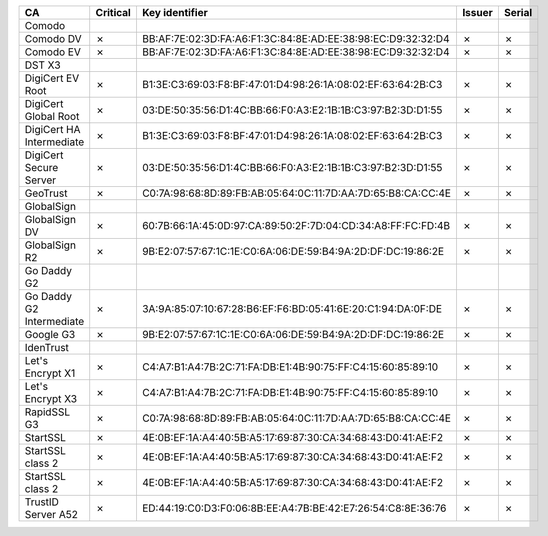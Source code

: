 ========================  ==========  ===========================================================  ========  ========
CA                        Critical    Key identifier                                               Issuer    Serial
========================  ==========  ===========================================================  ========  ========
Comodo
Comodo DV                 ✗           BB:AF:7E:02:3D:FA:A6:F1:3C:84:8E:AD:EE:38:98:EC:D9:32:32:D4  ✗         ✗
Comodo EV                 ✗           BB:AF:7E:02:3D:FA:A6:F1:3C:84:8E:AD:EE:38:98:EC:D9:32:32:D4  ✗         ✗
DST X3
DigiCert EV Root          ✗           B1:3E:C3:69:03:F8:BF:47:01:D4:98:26:1A:08:02:EF:63:64:2B:C3  ✗         ✗
DigiCert Global Root      ✗           03:DE:50:35:56:D1:4C:BB:66:F0:A3:E2:1B:1B:C3:97:B2:3D:D1:55  ✗         ✗
DigiCert HA Intermediate  ✗           B1:3E:C3:69:03:F8:BF:47:01:D4:98:26:1A:08:02:EF:63:64:2B:C3  ✗         ✗
DigiCert Secure Server    ✗           03:DE:50:35:56:D1:4C:BB:66:F0:A3:E2:1B:1B:C3:97:B2:3D:D1:55  ✗         ✗
GeoTrust                  ✗           C0:7A:98:68:8D:89:FB:AB:05:64:0C:11:7D:AA:7D:65:B8:CA:CC:4E  ✗         ✗
GlobalSign
GlobalSign DV             ✗           60:7B:66:1A:45:0D:97:CA:89:50:2F:7D:04:CD:34:A8:FF:FC:FD:4B  ✗         ✗
GlobalSign R2             ✗           9B:E2:07:57:67:1C:1E:C0:6A:06:DE:59:B4:9A:2D:DF:DC:19:86:2E  ✗         ✗
Go Daddy G2
Go Daddy G2 Intermediate  ✗           3A:9A:85:07:10:67:28:B6:EF:F6:BD:05:41:6E:20:C1:94:DA:0F:DE  ✗         ✗
Google G3                 ✗           9B:E2:07:57:67:1C:1E:C0:6A:06:DE:59:B4:9A:2D:DF:DC:19:86:2E  ✗         ✗
IdenTrust
Let's Encrypt X1          ✗           C4:A7:B1:A4:7B:2C:71:FA:DB:E1:4B:90:75:FF:C4:15:60:85:89:10  ✗         ✗
Let's Encrypt X3          ✗           C4:A7:B1:A4:7B:2C:71:FA:DB:E1:4B:90:75:FF:C4:15:60:85:89:10  ✗         ✗
RapidSSL G3               ✗           C0:7A:98:68:8D:89:FB:AB:05:64:0C:11:7D:AA:7D:65:B8:CA:CC:4E  ✗         ✗
StartSSL                  ✗           4E:0B:EF:1A:A4:40:5B:A5:17:69:87:30:CA:34:68:43:D0:41:AE:F2  ✗         ✗
StartSSL class 2          ✗           4E:0B:EF:1A:A4:40:5B:A5:17:69:87:30:CA:34:68:43:D0:41:AE:F2  ✗         ✗
StartSSL class 2          ✗           4E:0B:EF:1A:A4:40:5B:A5:17:69:87:30:CA:34:68:43:D0:41:AE:F2  ✗         ✗
TrustID Server A52        ✗           ED:44:19:C0:D3:F0:06:8B:EE:A4:7B:BE:42:E7:26:54:C8:8E:36:76  ✗         ✗
========================  ==========  ===========================================================  ========  ========